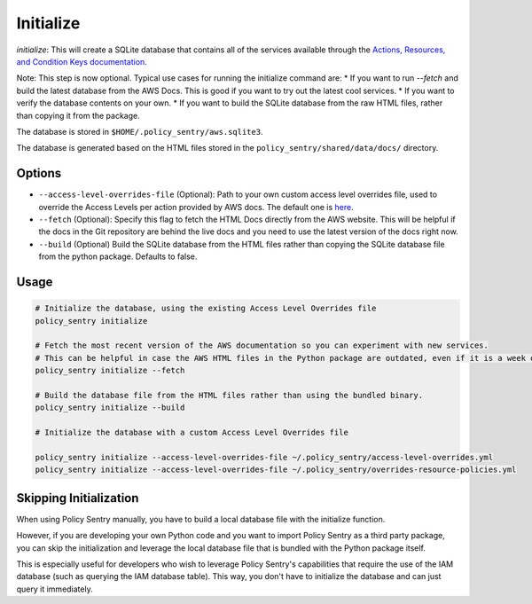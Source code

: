 Initialize
#############

`initialize`: This will create a SQLite database that contains all of the services available through the `Actions, Resources, and Condition Keys documentation <https://docs.aws.amazon.com/IAM/latest/UserGuide/reference_policies_actions-resources-contextkeys.html>`__.

Note: This step is now optional. Typical use cases for running the initialize command are:
* If you want to run `--fetch` and build the latest database from the AWS Docs. This is good if you want to try out the latest cool services.
* If you want to verify the database contents on your own.
* If you want to build the SQLite database from the raw HTML files, rather than copying it from the package.

The database is stored in ``$HOME/.policy_sentry/aws.sqlite3``.

The database is generated based on the HTML files stored in the ``policy_sentry/shared/data/docs/`` directory.

Options
^^^^^^^

* ``--access-level-overrides-file`` (Optional): Path to your own custom access level overrides file, used to override the Access Levels per action provided by AWS docs. The default one is `here <https://github.com/salesforce/policy_sentry/blob/master/policy_sentry/shared/data/access-level-overrides.yml>`__.
* ``--fetch`` (Optional):  Specify this flag to fetch the HTML Docs directly from the AWS website. This will be helpful if the docs in the Git repository are behind the live docs and you need to use the latest version of the docs right now.

*  ``--build`` (Optional) Build the SQLite database from the HTML files rather than copying the SQLite database file from the python package. Defaults to false.


Usage
^^^^^

.. code-block:: bash

    # Initialize the database, using the existing Access Level Overrides file
    policy_sentry initialize

    # Fetch the most recent version of the AWS documentation so you can experiment with new services.
    # This can be helpful in case the AWS HTML files in the Python package are outdated, even if it is a week old
    policy_sentry initialize --fetch

    # Build the database file from the HTML files rather than using the bundled binary.
    policy_sentry initialize --build

    # Initialize the database with a custom Access Level Overrides file

    policy_sentry initialize --access-level-overrides-file ~/.policy_sentry/access-level-overrides.yml
    policy_sentry initialize --access-level-overrides-file ~/.policy_sentry/overrides-resource-policies.yml


Skipping Initialization
^^^^^^^^^^^^^^^^^^^^^^^^^

When using Policy Sentry manually, you have to build a local database file with the initialize function.

However, if you are developing your own Python code and you want to import Policy Sentry as a third party package, you can skip the initialization and leverage the local database file that is bundled with the Python package itself.

This is especially useful for developers who wish to leverage Policy Sentry's capabilities that require the use of the IAM database (such as querying the IAM database table). This way, you don't have to initialize the database and can just query it immediately.

